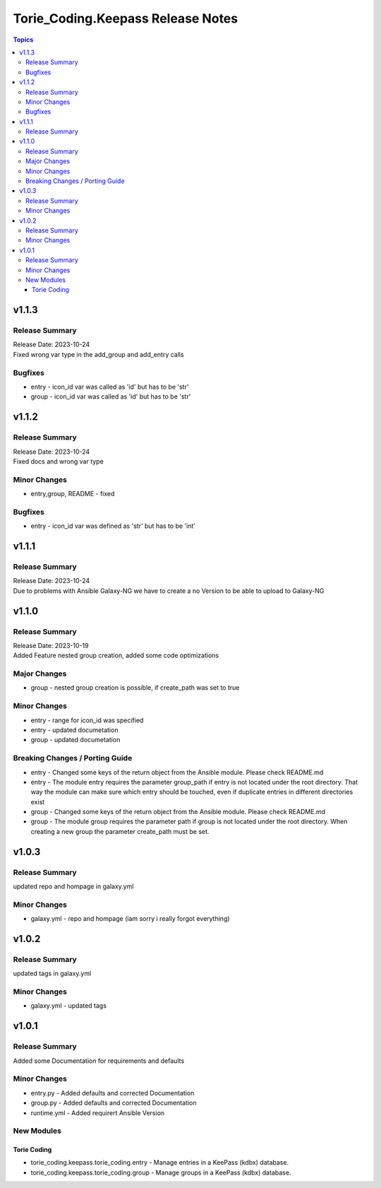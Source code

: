 ==================================
Torie_Coding.Keepass Release Notes
==================================

.. contents:: Topics


v1.1.3
======

Release Summary
---------------

| Release Date: 2023-10-24
| Fixed wrong var type in the add_group and add_entry calls

Bugfixes
--------

- entry - icon_id var was called as 'id' but has to be 'str'
- group - icon_id var was called as 'id' but has to be 'str'

v1.1.2
======

Release Summary
---------------

| Release Date: 2023-10-24
| Fixed docs and wrong var type

Minor Changes
-------------

- entry,group, README - fixed

Bugfixes
--------

- entry - icon_id var was defined as 'str' but has to be 'int'

v1.1.1
======

Release Summary
---------------

| Release Date: 2023-10-24
| Due to problems with Ansible Galaxy-NG we have to create a no Version to be able to upload to Galaxy-NG

v1.1.0
======

Release Summary
---------------

| Release Date: 2023-10-19
| Added Feature nested group creation, added some code optimizations

Major Changes
-------------

- group - nested group creation is possible, if create_path was set to true

Minor Changes
-------------

- entry - range for icon_id was specified
- entry - updated documetation
- group - updated documetation

Breaking Changes / Porting Guide
--------------------------------

- entry - Changed some keys of the return object from the Ansible module. Please check README.md
- entry - The module entry requires the parameter group_path if entry is not located under the root directory. That way the module can make sure which entry should be touched, even if duplicate entries in different directories exist
- group - Changed some keys of the return object from the Ansible module. Please check README.md
- group - The module group requires the parameter path if group is not located under the root directory. When creating a new group the parameter create_path must be set.

v1.0.3
======

Release Summary
---------------

updated repo and hompage in galaxy.yml

Minor Changes
-------------

- galaxy.yml - repo and hompage (iam sorry i really forgot everything)

v1.0.2
======

Release Summary
---------------

updated tags in galaxy.yml

Minor Changes
-------------

- galaxy.yml - updated tags

v1.0.1
======

Release Summary
---------------

Added some Documentation for requirements and defaults

Minor Changes
-------------

- entry.py - Added defaults and corrected Documentation
- group.py - Added defaults and corrected Documentation
- runtime.yml - Added requirert Ansible Version

New Modules
-----------

Torie Coding
~~~~~~~~~~~~

- torie_coding.keepass.torie_coding.entry - Manage entries in a KeePass (kdbx) database.
- torie_coding.keepass.torie_coding.group - Manage groups in a KeePass (kdbx) database.

